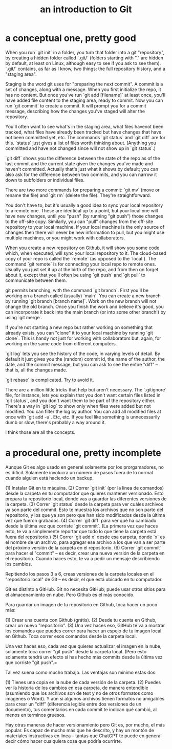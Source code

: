 :PROPERTIES:
:ID:       d9bcb1ce-15b1-4880-a2b2-d9a0d0fed37c
:ROAM_ALIASES: "introduction to Git" "Git introduction"
:END:
#+title: an introduction to Git
* a conceptual one, pretty good
When you run `git init` in a folder, you turn that folder into a git "repository", by creating a hidden folder called `.git/` (folders starting with "." are hidden by default, at least on Linux, although easy to see if you ask to see them). `.git/` contains, as far as I know, two things: the full repository history, and a "staging area".

Staging is the word git uses for "preparing the next commit". A commit is a set of changes, along with a message. When you first initialize the repo, it has no content. But once you've run `git add [filename]` at least once, you'll have added file content to the staging area, ready to commit. Now you can run `git commit` to create a commit. It will prompt you for a commit message, describing how the changes you've staged will alter the repository.

You'll often want to see what's in the staging area, what files havenot been tracked, what files have already been tracked but have changes that have not been committed yet, etc. The commands `git status` and `git diff` are for this. `status` just gives a list of files worth thinking about. (Anything you committed and have not changed since will not show up in `git status`.)

`git diff` shows you the difference between the state of the repo as of the last commit and the current state given the changes you've made and haven't committed. Actually that's just what it shows by default; you can also ask for the difference between two commits, and you can narrow it down to subfolders or individual files.

There are two more commands for preparing a commit: `git mv` (move or rename the file) and `git rm` (delete the file). They're straightforward.

You don't have to, but it's usually a good idea to sync your local repository to a remote one. These are identical up to a point, but your local one will have new changes, until you "push" (by running "git push") those changes to the off-site copy. Similarly, you can "pull" changes from the off-site repository to your local machine. If your local machine is the only source of changes then there will never be new information to pull, but you might use multiple machines, or you might work with collaborators.

When you create a new repository on Github, it will show you some code which, when executed, will sync your local repository to it. The cloud-based copy of your repo is called the `remote` (as opposed to the `local`). The command `git remote` is for connecting your local repo to remote ones. Usually you just set it up at the birth of the repo, and from then on forget about it, except that you'll often be using `git push` and `git pull` to communicate between them.

git permits branching, with the command `git branch`. First you'll be working on a branch called (usually) `main`. You can create a new branch by running `git branch [branch name]`. Work on the new branch will not change the old branch. Once you finish the work and believe it's good, you can incorporate it back into the main branch (or into some other branch!) by using `git merge`.

If you're not starting a new repo but rather working on something that already exists, you can "clone" it to your local machine by running `git clone`. This is handy not just for working with collaborators but, again, for working on the same code from different computers.

`git log` lets you see the history of the code, in varying levels of detail. By default it just gives you the (random) commit id, the name of the author, the date, and the commit message, but you can ask to see the entire "diff" -- that is, all the changes made.

`git rebase` is complicated. Try to avoid it.

There are a million little tricks that help but aren't necessary. The `.gitignore` file, for instance, lets you explain that you don't want certain files listed in `git status`, and you don't want them to be part of the repository either. There's a way in `git log` to show only when files were added but not modified. You can filter the log by author. You can add all modified files at once with `git add -u`. Etc, etc. If you feel like something is unnecessarily dumb or slow, there's probably a way around it.

I think those are all the concepts.
* a procedural one, pretty incomplete
Aunque Git es algo usado en general solamente por los prorgamadores, no es difícil. Solamente involucra un número de pasos fuera de lo normal cuando alguien está haciendo un backup.

(1) Instalar Git en to máquina.
(2) Correr `git init` (por la linea de comandos) desde la carpeta en tu computador que quieres mantener versionado. Esto prepara tu repositorio local, donde vas a guardar las diferentes versiones de la carpeta.
(3) Correr `git status` desde la carpeta para ver cuáles archivos ya son parte del commit. Esto te muestra los archivos que no son parte del repositorio, y los que ya son pero que han sido modificados desde la última vez que fueron grabados.
(4) Correr `git diff` para ver qué ha cambiado desde la última vez que corriste `git commit`. (La primera vez que haces esto, te va a simplemente reportar que todo lo que tiene la carpeta está fuera del repositorio.)
(5) Correr `git add x` desde esa carpeta, donde `x` es el nombre de un archivo, para agregar ese archivo a los que van a ser parte del próximo versión de la carpeta en el repositorio.
(6) Correr `git commit` para hacer el "commit" -- es decir, crear una nueva versión de la carpeta en el repositorio. Cuando haces esto, te va a pedir un mensaje describiendo los cambios.

Repitiendo los pasos 3 a 6, creas versiones de la carpeta locales en el "repositorio local" de Git -- es decir, el que está ubicado en tu computador.

Git es distinto a GitHub. Git no necesita GitHub; puede usar otros sitios para el almacenamiento en nube. Pero Github es el más conocido.

Para guardar un imagen de tu repositorio en Github, toca hacer un poco más:

(1) Crear una cuenta con Github (grátis).
(2) Desde tu cuenta en Github, crear un nuevo "repositorio".
(3) Una vez haces eso, GitHub te va a mostrar los comandos que puedes correr para hacer un espejo de tu imagen local en Github. Toca correr esos comandos desde la carpeta local.

Una vez haces eso, cada vez que quieres actualizar el imagen en la nube, solamente toca correr "git push" desde la carpeta local. (Pero esto solamente tendrá un efecto si has hecho más commits desde la última vez que corriste "git push".=

Tal vez suena como mucho trabajo. Las ventajas son mínimo estas dos:

(1) Tienes una copia en la nube de cada versión de la carpeta.
(2) Puedes ver la historia de los cambios en esa carpeta, de manera entendible (asumiendo que los archivos son de text y no de otros formatos como imagenes o Word). Y aún si algunos archivos tienen formatos no amigables para crear un "diff" (diferencia legible entre dos versiones de un documento), tus comentarios en cada commit te indican qué cambió, al menos en terminos gruesos.

Hay otras maneras de hacer versionamiento pero Git es, por mucho, el más popular. Es capaz de mucho más que he descrito, y hay un montón de materiales instructivas en linea -- tantas que ChatGPT te puede en general decir cómo hacer cualquiera cosa que podría ocurrirte.
